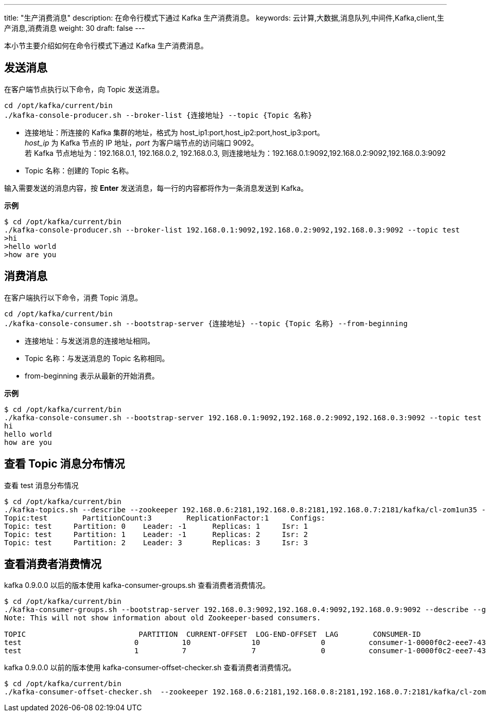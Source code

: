 ---
title: "生产消费消息"
description: 在命令行模式下通过 Kafka 生产消费消息。
keywords: 云计算,大数据,消息队列,中间件,Kafka,client,生产消息,消费消息
weight: 30
draft: false
---

本小节主要介绍如何在命令行模式下通过 Kafka 生产消费消息。

== 发送消息

在客户端节点执行以下命令，向 Topic 发送消息。

[source,shell]
----
cd /opt/kafka/current/bin
./kafka-console-producer.sh --broker-list {连接地址} --topic {Topic 名称}
----

* 连接地址：所连接的 Kafka 集群的地址，格式为 host_ip1:port,host_ip2:port,host_ip3:port。  +
	_host_ip_ 为 Kafka 节点的 IP 地址，_port_ 为客户端节点的访问端口 9092。 +
	若 Kafka 节点地址为：192.168.0.1, 192.168.0.2, 192.168.0.3, 则连接地址为：192.168.0.1:9092,192.168.0.2:9092,192.168.0.3:9092
* Topic 名称：创建的 Topic 名称。

输入需要发送的消息内容，按 *Enter* 发送消息，每一行的内容都将作为一条消息发送到 Kafka。

*示例*

[source,shell]
----
$ cd /opt/kafka/current/bin
./kafka-console-producer.sh --broker-list 192.168.0.1:9092,192.168.0.2:9092,192.168.0.3:9092 --topic test
>hi
>hello world
>how are you
----

== 消费消息

在客户端执行以下命令，消费 Topic 消息。

[source,shell]
----
cd /opt/kafka/current/bin
./kafka-console-consumer.sh --bootstrap-server {连接地址} --topic {Topic 名称} --from-beginning
----

* 连接地址：与发送消息的连接地址相同。
* Topic 名称：与发送消息的 Topic 名称相同。
* from-beginning 表示从最新的开始消费。

*示例*

[source,shell]
----
$ cd /opt/kafka/current/bin
./kafka-console-consumer.sh --bootstrap-server 192.168.0.1:9092,192.168.0.2:9092,192.168.0.3:9092 --topic test --from-beginning
hi
hello world
how are you
----

== 查看 Topic 消息分布情况

查看 test 消息分布情况

[source,shell]
----
$ cd /opt/kafka/current/bin
./kafka-topics.sh --describe --zookeeper 192.168.0.6:2181,192.168.0.8:2181,192.168.0.7:2181/kafka/cl-zom1un35 --topic test
Topic:test	  PartitionCount:3	  ReplicationFactor:1	  Configs:
Topic: test	Partition: 0	Leader: -1	Replicas: 1	Isr: 1
Topic: test	Partition: 1	Leader: -1	Replicas: 2	Isr: 2
Topic: test	Partition: 2	Leader: 3	Replicas: 3	Isr: 3
----

== 查看消费者消费情况

kafka 0.9.0.0 以后的版本使用 kafka-consumer-groups.sh 查看消费者消费情况。

[source,shell]
----
$ cd /opt/kafka/current/bin
./kafka-consumer-groups.sh --bootstrap-server 192.168.0.3:9092,192.168.0.4:9092,192.168.0.9:9092 --describe --group my-group
Note: This will not show information about old Zookeeper-based consumers.

TOPIC                          PARTITION  CURRENT-OFFSET  LOG-END-OFFSET  LAG        CONSUMER-ID                                       HOST                           CLIENT-ID
test                          0          10              10              0          consumer-1-0000f0c2-eee7-432b-833b-c882334c8f71   /192.168.100.26                consumer-1
test                          1          7               7               0          consumer-1-0000f0c2-eee7-432b-833b-c882334c8f71   /192.168.100.26                consumer-1
----

kafka 0.9.0.0 以前的版本使用 kafka-consumer-offset-checker.sh 查看消费者消费情况。

[source,shell]
----
$ cd /opt/kafka/current/bin
./kafka-consumer-offset-checker.sh  --zookeeper 192.168.0.6:2181,192.168.0.8:2181,192.168.0.7:2181/kafka/cl-zom1un35 --topic test --group my-group
----
